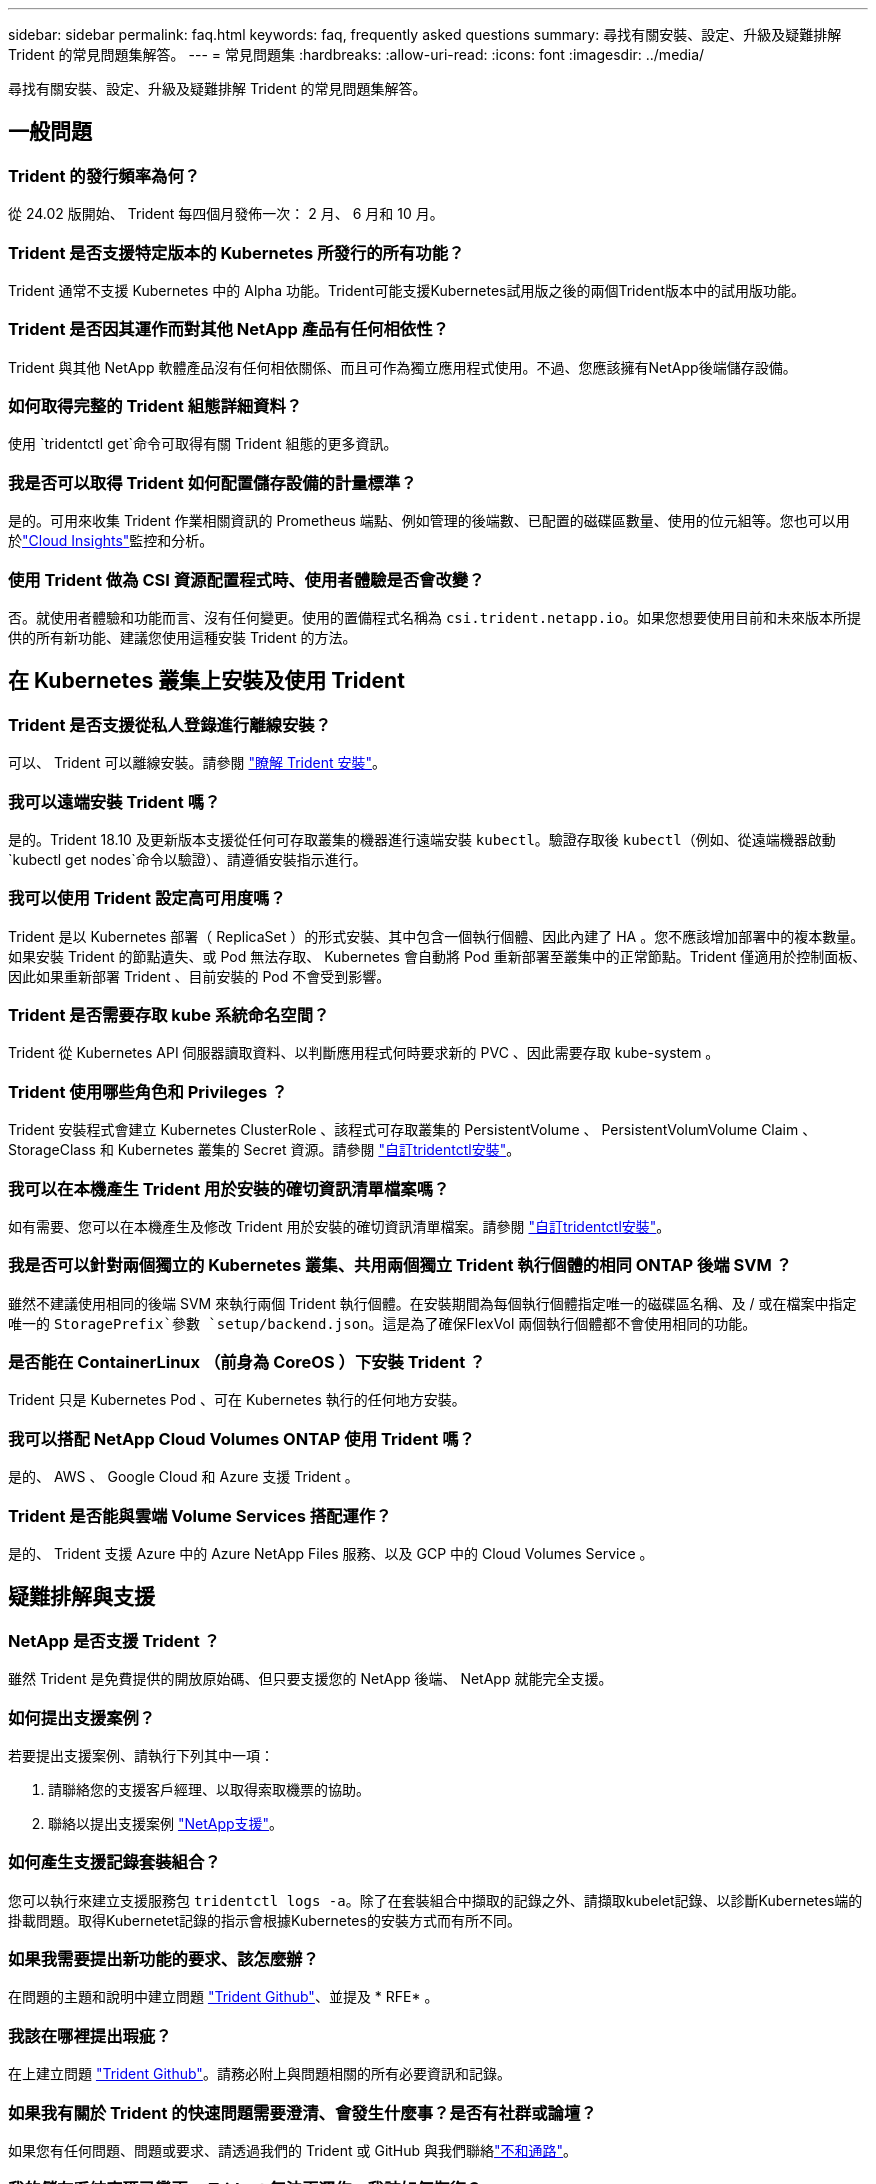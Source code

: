 ---
sidebar: sidebar 
permalink: faq.html 
keywords: faq, frequently asked questions 
summary: 尋找有關安裝、設定、升級及疑難排解 Trident 的常見問題集解答。 
---
= 常見問題集
:hardbreaks:
:allow-uri-read: 
:icons: font
:imagesdir: ../media/


[role="lead"]
尋找有關安裝、設定、升級及疑難排解 Trident 的常見問題集解答。



== 一般問題



=== Trident 的發行頻率為何？

從 24.02 版開始、 Trident 每四個月發佈一次： 2 月、 6 月和 10 月。



=== Trident 是否支援特定版本的 Kubernetes 所發行的所有功能？

Trident 通常不支援 Kubernetes 中的 Alpha 功能。Trident可能支援Kubernetes試用版之後的兩個Trident版本中的試用版功能。



=== Trident 是否因其運作而對其他 NetApp 產品有任何相依性？

Trident 與其他 NetApp 軟體產品沒有任何相依關係、而且可作為獨立應用程式使用。不過、您應該擁有NetApp後端儲存設備。



=== 如何取得完整的 Trident 組態詳細資料？

使用 `tridentctl get`命令可取得有關 Trident 組態的更多資訊。



=== 我是否可以取得 Trident 如何配置儲存設備的計量標準？

是的。可用來收集 Trident 作業相關資訊的 Prometheus 端點、例如管理的後端數、已配置的磁碟區數量、使用的位元組等。您也可以用於link:https://docs.netapp.com/us-en/cloudinsights/["Cloud Insights"^]監控和分析。



=== 使用 Trident 做為 CSI 資源配置程式時、使用者體驗是否會改變？

否。就使用者體驗和功能而言、沒有任何變更。使用的置備程式名稱為 `csi.trident.netapp.io`。如果您想要使用目前和未來版本所提供的所有新功能、建議您使用這種安裝 Trident 的方法。



== 在 Kubernetes 叢集上安裝及使用 Trident



=== Trident 是否支援從私人登錄進行離線安裝？

可以、 Trident 可以離線安裝。請參閱 link:../trident-get-started/kubernetes-deploy.html["瞭解 Trident 安裝"^]。



=== 我可以遠端安裝 Trident 嗎？

是的。Trident 18.10 及更新版本支援從任何可存取叢集的機器進行遠端安裝 `kubectl`。驗證存取後 `kubectl`（例如、從遠端機器啟動 `kubectl get nodes`命令以驗證）、請遵循安裝指示進行。



=== 我可以使用 Trident 設定高可用度嗎？

Trident 是以 Kubernetes 部署（ ReplicaSet ）的形式安裝、其中包含一個執行個體、因此內建了 HA 。您不應該增加部署中的複本數量。如果安裝 Trident 的節點遺失、或 Pod 無法存取、 Kubernetes 會自動將 Pod 重新部署至叢集中的正常節點。Trident 僅適用於控制面板、因此如果重新部署 Trident 、目前安裝的 Pod 不會受到影響。



=== Trident 是否需要存取 kube 系統命名空間？

Trident 從 Kubernetes API 伺服器讀取資料、以判斷應用程式何時要求新的 PVC 、因此需要存取 kube-system 。



=== Trident 使用哪些角色和 Privileges ？

Trident 安裝程式會建立 Kubernetes ClusterRole 、該程式可存取叢集的 PersistentVolume 、 PersistentVolumVolume Claim 、 StorageClass 和 Kubernetes 叢集的 Secret 資源。請參閱 link:../trident-get-started/kubernetes-customize-deploy-tridentctl.html["自訂tridentctl安裝"^]。



=== 我可以在本機產生 Trident 用於安裝的確切資訊清單檔案嗎？

如有需要、您可以在本機產生及修改 Trident 用於安裝的確切資訊清單檔案。請參閱 link:trident-get-started/kubernetes-customize-deploy-tridentctl.html["自訂tridentctl安裝"^]。



=== 我是否可以針對兩個獨立的 Kubernetes 叢集、共用兩個獨立 Trident 執行個體的相同 ONTAP 後端 SVM ？

雖然不建議使用相同的後端 SVM 來執行兩個 Trident 執行個體。在安裝期間為每個執行個體指定唯一的磁碟區名稱、及 / 或在檔案中指定唯一的 `StoragePrefix`參數 `setup/backend.json`。這是為了確保FlexVol 兩個執行個體都不會使用相同的功能。



=== 是否能在 ContainerLinux （前身為 CoreOS ）下安裝 Trident ？

Trident 只是 Kubernetes Pod 、可在 Kubernetes 執行的任何地方安裝。



=== 我可以搭配 NetApp Cloud Volumes ONTAP 使用 Trident 嗎？

是的、 AWS 、 Google Cloud 和 Azure 支援 Trident 。



=== Trident 是否能與雲端 Volume Services 搭配運作？

是的、 Trident 支援 Azure 中的 Azure NetApp Files 服務、以及 GCP 中的 Cloud Volumes Service 。



== 疑難排解與支援



=== NetApp 是否支援 Trident ？

雖然 Trident 是免費提供的開放原始碼、但只要支援您的 NetApp 後端、 NetApp 就能完全支援。



=== 如何提出支援案例？

若要提出支援案例、請執行下列其中一項：

. 請聯絡您的支援客戶經理、以取得索取機票的協助。
. 聯絡以提出支援案例 https://www.netapp.com/company/contact-us/support/["NetApp支援"^]。




=== 如何產生支援記錄套裝組合？

您可以執行來建立支援服務包 `tridentctl logs -a`。除了在套裝組合中擷取的記錄之外、請擷取kubelet記錄、以診斷Kubernetes端的掛載問題。取得Kubernetet記錄的指示會根據Kubernetes的安裝方式而有所不同。



=== 如果我需要提出新功能的要求、該怎麼辦？

在問題的主題和說明中建立問題 https://github.com/NetApp/trident["Trident Github"^]、並提及 * RFE* 。



=== 我該在哪裡提出瑕疵？

在上建立問題 https://github.com/NetApp/trident["Trident Github"^]。請務必附上與問題相關的所有必要資訊和記錄。



=== 如果我有關於 Trident 的快速問題需要澄清、會發生什麼事？是否有社群或論壇？

如果您有任何問題、問題或要求、請透過我們的 Trident 或 GitHub 與我們聯絡link:https://discord.gg/NetApp["不和通路"^]。



=== 我的儲存系統密碼已變更、 Trident 無法再運作、我該如何恢復？

使用更新後端的密碼 `tridentctl update backend myBackend -f </path/to_new_backend.json> -n trident`。在範例中、請以您的後端名稱取代、並 ``/path/to_new_backend.json`以正確檔案的路徑 `backend.json`取代 `myBackend`。



=== Trident 找不到我的 Kubernetes 節點。如何修正此問題？

Trident 找不到 Kubernetes 節點的可能情況有兩種。這可能是因為Kubernetes內的網路問題或DNS問題。在每個Kubernetes節點上執行的Trident節點取消影像集、必須能夠與Trident控制器通訊、才能在Trident中登錄節點。如果在安裝 Trident 之後發生網路變更、則只有新增至叢集的 Kubernetes 節點才會發生此問題。



=== 如果Trident Pod毀損、我會遺失資料嗎？

如果Trident Pod遭到破壞、資料將不會遺失。Trident 中繼資料儲存在 CRD 物件中。所有由Trident提供的PV均可正常運作。



== 升級 Trident



=== 我可以直接從舊版本升級至新版本（跳過幾個版本）嗎？

NetApp 支援將 Trident 從一個主要版本升級至下一個立即的主要版本。您可以從11.xx版升級至19.xx、19.xx版升級至20.xx版、依此類推。在正式作業部署之前、您應該先在實驗室中測試升級。



=== 是否能將Trident降級至先前的版本？

如果您需要修正在升級、相依性問題或升級失敗或不完整之後所觀察到的錯誤、您應該link:trident-managing-k8s/uninstall-trident.html["解除安裝 Trident"]使用該版本的特定指示重新安裝舊版。這是降級至舊版的唯一建議方法。



== 管理後端和磁碟區



=== 我是否需要在ONTAP 一個後端定義檔案中定義管理和資料生命期？

管理LIF為必填項目。資料LIF會有所不同：

* 支援SAN：請勿指定iSCSI ONTAP 。Trident 使用link:https://docs.netapp.com/us-en/ontap/san-admin/selective-lun-map-concept.html["可選擇的LUN對應ONTAP"^]來探索建立多重路徑工作階段所需的 iSCI 生命。如果明確定義、就會產生警告 `dataLIF`。如 link:trident-use/ontap-san-examples.html["列舉SAN組態選項與範例ONTAP"] 需詳細資訊、請參閱。
* ONTAP NAS ：建議指定 `dataLIF`。如果未提供、 Trident 會從 SVM 擷取資料生命。您可以指定要用於NFS掛載作業的完整網域名稱（FQDN）、讓您建立循環配置資源DNS、以便在多個資料生命期之間達到負載平衡。如link:trident-use/ontap-nas-examples.html["列舉NAS組態選項與範例ONTAP"]需詳細資訊、請參閱




=== Trident 是否可以為 ONTAP 後端設定 CHAP ？

是的。Trident 支援 ONTAP 後端的雙向 CHAP 。這需要在後端組態中設定 `useCHAP=true`。



=== 如何使用 Trident 管理匯出原則？

Trident 可從 20.04 版開始、動態建立及管理匯出原則。如此一來、儲存管理員就能在其後端組態中提供一或多個CIDR區塊、並將位於這些範圍內的Trident新增節點IP、加入其所建立的匯出原則。如此一來、 Trident 便會自動管理在指定的 CIDR 內新增和刪除具有 IP 的節點規則。



=== IPv6位址是否可用於管理和資料生命量？

Trident 支援定義下列項目的 IPv6 位址：

* `managementLIF`以及 `dataLIF` ONTAP NAS 後端。
* `managementLIF`適用於 ONTAP SAN 後端。您無法在 ONTAP SAN 後端上指定 `dataLIF`。


Trident 必須使用旗標（用於 `tridentctl`安裝）、（用於 Trident 運算子）或 `tridentTPv6`（用於 Helm 安裝）來安裝 `--use-ipv6`、 `IPv6`才能透過 IPv6 運作。



=== 是否能在後端更新管理LIF？

是的、您可以使用命令更新後端管理 LIF `tridentctl update backend` 。



=== 是否能在後端更新Data LIF？

您只能在和 `ontap-nas-economy`上更新 Data LIF `ontap-nas` 。



=== 我可以在 Kubernetes 的 Trident 中建立多個後端嗎？

Trident 可以同時支援多個後端、無論是使用相同的驅動程式或不同的驅動程式。



=== Trident 如何儲存後端認證？

Trident 將後端認證儲存為 Kubernetes Secrets 。



=== Trident 如何選擇特定後端？

如果無法使用後端屬性來自動選取類別的正確集區、 `storagePools`則會使用和 `additionalStoragePools`參數來選取一組特定的集區。



=== 如何確保 Trident 不會從特定後端進行資源配置？

此 `excludeStoragePools`參數用於篩選 Trident 用於資源配置的資源池集、並移除任何符合的資源池。



=== 如果有相同類型的多個後端、 Trident 如何選擇要使用的後端？

如果有多個相同類型的設定後端、 Trident 會根據和 `PersistentVolumeClaim`中的參數來選取適當的後端 `StorageClass`。例如，如果有多個 ONTAP － NAS 驅動程序後端， Trident 會嘗試匹配中的參數 `StorageClass`，並 `PersistentVolumeClaim`將後端組合起來，以滿足和 `PersistentVolumeClaim`中列出的要求 `StorageClass`。如果有多個符合要求的後端、 Trident 會隨機選取其中一個。



=== Trident 是否支援元素 / SolidFire 的雙向 CHAP ？

是的。



=== Trident 如何在 ONTAP 磁碟區上部署 qtree ？單一磁碟區可部署多少qtree？

 `ontap-nas-economy`驅動程式在同一個 FlexVol 中最多建立 200 個 qtree （可設定在 50 到 300 之間）、每個叢集節點建立 100,000 個 qtree 、每個叢集建立 2.4M 。當您輸入由經濟駕駛人服務的新 `PersistentVolumeClaim`項目時、駕駛會查看是否已有 FlexVol 可為新的 Qtree 提供服務。如果FlexVol 不存在能夠服務Qtree的功能、FlexVol 就會建立新的功能。



=== 我要如何為ONTAP 以NAS配置的Volume設定Unix權限？

您可以在後端定義檔中設定參數、在 Trident 所佈建的磁碟區上設定 Unix 權限。



=== 如何在ONTAP 配置Volume時、設定一組明確的靜態NFS掛載選項？

根據預設、 Trident 不會使用 Kubernetes 將掛載選項設定為任何值。要在 Kubernetes Storage Class 中指定掛載選項，請按照給定的示例link:https://github.com/NetApp/trident/blob/master/trident-installer/sample-input/storage-class-samples/storage-class-ontapnas-k8s1.8-mountoptions.yaml["請按這裡"^]操作。



=== 如何將已配置的磁碟區設定為特定的匯出原則？

若要允許適當的主機存取磁碟區、請使用 `exportPolicy`在後端定義檔中設定的參數。



=== 如何透過 Trident with ONTAP 設定磁碟區加密？

您可以使用後端定義檔中的加密參數、在Trident所提供的磁碟區上設定加密。如需詳細資訊、請參閱：link:trident-reco/security-reco.html#use-trident-with-nve-and-nae["Trident 如何與 NVE 和 NAE 搭配運作"]



=== 透過 Trident 實作 ONTAP QoS 的最佳方法為何？

用於 `StorageClasses`實作 ONTAP 的 QoS 。



=== 如何透過 Trident 指定精簡或完整資源配置？

支援精簡或密集資源配置的支援。ONTAP此功能預設為精簡配置。ONTAP如果需要完整資源配置，則應配置後端定義文件或 `StorageClass`。如果兩者皆已設定、 `StorageClass`則優先。設定ONTAP 下列項目以供參考：

. 在上 `StorageClass`、將屬性設 `provisioningType`為粗。
. 在後端定義檔案中、將設為 Volume 以啟用厚重磁碟 `backend spaceReserve parameter`區。




=== 如何確保即使意外刪除了PVC,也不會刪除使用中的磁碟區？

Kubernetes從1.10版開始自動啟用PVc保護。



=== 我可以擴充 Trident 所建立的 NFS PVCS 嗎？

是的。您可以擴充 Trident 所建立的 PVC 。請注意、Volume自動擴充ONTAP 是不適用於Trident的功能。



=== 我可以在磁碟區處於SnapMirror資料保護（DP）或離線模式時匯入該磁碟區嗎？

如果外部磁碟區處於DP模式或離線、則磁碟區匯入會失敗。您會收到下列錯誤訊息：

[listing]
----
Error: could not import volume: volume import failed to get size of volume: volume <name> was not found (400 Bad Request) command terminated with exit code 1.
Make sure to remove the DP mode or put the volume online before importing the volume.
----


=== 資源配額如何轉譯至NetApp叢集？

只要NetApp儲存設備具備容量、Kubernetes儲存資源配額就能運作。當 NetApp 儲存設備因容量不足而無法執行 Kubernetes 配額設定時、 Trident 會嘗試進行資源配置、但會排除錯誤。



=== 我可以使用 Trident 建立 Volume Snapshot 嗎？

是的。Trident 支援從快照建立隨需磁碟區快照和持續磁碟區。若要從快照建立 PV 、請確定 `VolumeSnapshotDataSource`功能閘道已啟用。



=== 哪些驅動程式支援 Trident Volume 快照？

目前，我們的 `ontap-nas`、、 `ontap-nas-flexgroup`、 `ontap-san` `ontap-san-economy`、、、 `solidfire-san` `gcp-cvs`和 `azure-netapp-files`後端驅動程式。



=== 我要如何使用 ONTAP 對由 Trident 所佈建的磁碟區進行快照備份？

這可在、 `ontap-san`和 `ontap-nas-flexgroup`驅動程式中取得 `ontap-nas`。您也可以在 FlexVol 層級為 `ontap-san-economy`驅動程式指定 `snapshotPolicy`。

這也可在驅動程式上使用、但在 FlexVol 層級精細度上使用 `ontap-nas-economy`、而不是在 qtree 層級精細度上使用。若要啟用由 Trident 提供快照磁碟區的功能、請將後端參數選項設定為 ONTAP 後端 `snapshotPolicy`上定義的所需快照原則。Trident 不知道儲存控制器所拍攝的任何快照。



=== 我可以為透過 Trident 配置的磁碟區設定快照保留百分比嗎？

是的、您可以在後端定義檔中設定屬性、以保留特定百分比的磁碟空間、以便透過 Trident 儲存快照複本 `snapshotReserve`。如果您已設定 `snapshotPolicy`後端定義檔中的、 `snapshotReserve`則會根據後端檔案中所述的百分比來設定快照保留 `snapshotReserve`百分比。如果 `snapshotReserve`未提及百分比數、則 ONTAP 預設會將快照保留百分比視為 5 。如果選項設為「無」、則 `snapshotPolicy`快照保留百分比會設為 0 。



=== 我可以直接存取Volume Snapshot目錄並複製檔案嗎？

是的、您可以在後端定義檔中設定參數、以存取 Trident 所佈建之磁碟區上的 Snapshot 目錄 `snapshotDir`。



=== 我可以透過 Trident 為磁碟區設定 SnapMirror 嗎？

目前、SnapMirror必須使用ONTAP CLI或OnCommand 《系統管理程式》從外部設定。



=== 如何將持續磁碟區還原至特定ONTAP 的不還原快照？

若要將磁碟區還原ONTAP 成一個無法修復的快照、請執行下列步驟：

. 靜止使用持續磁碟區的應用程式Pod。
. 透過ONTAP NetApp CLI或OnCommand 《系統管理程式》回復至所需的快照。
. 重新啟動應用程式Pod。




=== 是否能在已設定負載共享鏡射的SVM上、對磁碟區進行Trident資源配置？

您可以為透過NFS提供資料的SVM根磁碟區建立負載共享鏡像。針對Trident所建立的磁碟區、自動更新負載共享鏡像。ONTAP這可能會導致掛載磁碟區延遲。使用Trident建立多個磁碟區時、資源配置磁碟區會仰賴ONTAP 於更新負載共享鏡像。



=== 如何區分每位客戶/租戶的儲存類別使用量？

Kubernetes不允許命名空間中的儲存類別。不過、您可以使用Kubernetes來限制每個命名空間的特定儲存類別使用量、方法是使用儲存資源配額（每個命名空間）。若要拒絕特定儲存設備的特定命名空間存取、請將該儲存類別的資源配額設為0。
